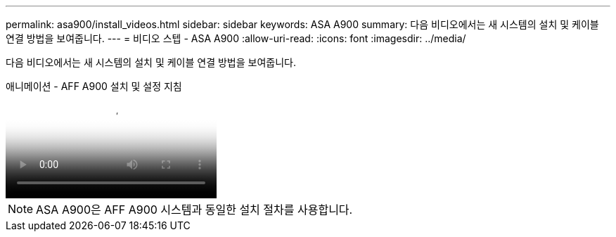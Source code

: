 ---
permalink: asa900/install_videos.html 
sidebar: sidebar 
keywords: ASA A900 
summary: 다음 비디오에서는 새 시스템의 설치 및 케이블 연결 방법을 보여줍니다. 
---
= 비디오 스텝 - ASA A900
:allow-uri-read: 
:icons: font
:imagesdir: ../media/


[role="lead"]
다음 비디오에서는 새 시스템의 설치 및 케이블 연결 방법을 보여줍니다.

.애니메이션 - AFF A900 설치 및 설정 지침
video::4c222e90-864b-4435-9405-adf200112f3e[panopto]

NOTE: ASA A900은 AFF A900 시스템과 동일한 설치 절차를 사용합니다.

